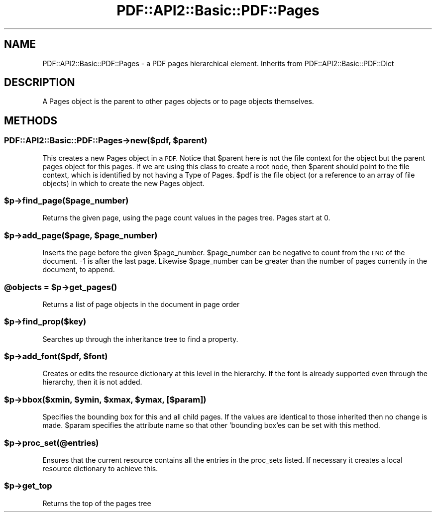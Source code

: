 .\" Automatically generated by Pod::Man 4.09 (Pod::Simple 3.35)
.\"
.\" Standard preamble:
.\" ========================================================================
.de Sp \" Vertical space (when we can't use .PP)
.if t .sp .5v
.if n .sp
..
.de Vb \" Begin verbatim text
.ft CW
.nf
.ne \\$1
..
.de Ve \" End verbatim text
.ft R
.fi
..
.\" Set up some character translations and predefined strings.  \*(-- will
.\" give an unbreakable dash, \*(PI will give pi, \*(L" will give a left
.\" double quote, and \*(R" will give a right double quote.  \*(C+ will
.\" give a nicer C++.  Capital omega is used to do unbreakable dashes and
.\" therefore won't be available.  \*(C` and \*(C' expand to `' in nroff,
.\" nothing in troff, for use with C<>.
.tr \(*W-
.ds C+ C\v'-.1v'\h'-1p'\s-2+\h'-1p'+\s0\v'.1v'\h'-1p'
.ie n \{\
.    ds -- \(*W-
.    ds PI pi
.    if (\n(.H=4u)&(1m=24u) .ds -- \(*W\h'-12u'\(*W\h'-12u'-\" diablo 10 pitch
.    if (\n(.H=4u)&(1m=20u) .ds -- \(*W\h'-12u'\(*W\h'-8u'-\"  diablo 12 pitch
.    ds L" ""
.    ds R" ""
.    ds C` ""
.    ds C' ""
'br\}
.el\{\
.    ds -- \|\(em\|
.    ds PI \(*p
.    ds L" ``
.    ds R" ''
.    ds C`
.    ds C'
'br\}
.\"
.\" Escape single quotes in literal strings from groff's Unicode transform.
.ie \n(.g .ds Aq \(aq
.el       .ds Aq '
.\"
.\" If the F register is >0, we'll generate index entries on stderr for
.\" titles (.TH), headers (.SH), subsections (.SS), items (.Ip), and index
.\" entries marked with X<> in POD.  Of course, you'll have to process the
.\" output yourself in some meaningful fashion.
.\"
.\" Avoid warning from groff about undefined register 'F'.
.de IX
..
.if !\nF .nr F 0
.if \nF>0 \{\
.    de IX
.    tm Index:\\$1\t\\n%\t"\\$2"
..
.    if !\nF==2 \{\
.        nr % 0
.        nr F 2
.    \}
.\}
.\" ========================================================================
.\"
.IX Title "PDF::API2::Basic::PDF::Pages 3"
.TH PDF::API2::Basic::PDF::Pages 3 "2019-08-09" "perl v5.26.2" "User Contributed Perl Documentation"
.\" For nroff, turn off justification.  Always turn off hyphenation; it makes
.\" way too many mistakes in technical documents.
.if n .ad l
.nh
.SH "NAME"
PDF::API2::Basic::PDF::Pages \- a PDF pages hierarchical element. Inherits from PDF::API2::Basic::PDF::Dict
.SH "DESCRIPTION"
.IX Header "DESCRIPTION"
A Pages object is the parent to other pages objects or to page objects
themselves.
.SH "METHODS"
.IX Header "METHODS"
.ie n .SS "PDF::API2::Basic::PDF::Pages\->new($pdf, $parent)"
.el .SS "PDF::API2::Basic::PDF::Pages\->new($pdf, \f(CW$parent\fP)"
.IX Subsection "PDF::API2::Basic::PDF::Pages->new($pdf, $parent)"
This creates a new Pages object in a \s-1PDF.\s0 Notice that \f(CW$parent\fR here is
not the file context for the object but the parent pages object for
this pages. If we are using this class to create a root node, then
\&\f(CW$parent\fR should point to the file context, which is identified by not
having a Type of Pages.  \f(CW$pdf\fR is the file object (or a reference to an
array of file objects) in which to create the new Pages object.
.ie n .SS "$p\->find_page($page_number)"
.el .SS "\f(CW$p\fP\->find_page($page_number)"
.IX Subsection "$p->find_page($page_number)"
Returns the given page, using the page count values in the pages tree. Pages
start at 0.
.ie n .SS "$p\->add_page($page, $page_number)"
.el .SS "\f(CW$p\fP\->add_page($page, \f(CW$page_number\fP)"
.IX Subsection "$p->add_page($page, $page_number)"
Inserts the page before the given \f(CW$page_number\fR. \f(CW$page_number\fR can be negative to
count from the \s-1END\s0 of the document. \-1 is after the last page. Likewise
\&\f(CW$page_number\fR can be greater than the number of pages currently in the document,
to append.
.ie n .SS "@objects = $p\->\fIget_pages()\fP"
.el .SS "\f(CW@objects\fP = \f(CW$p\fP\->\fIget_pages()\fP"
.IX Subsection "@objects = $p->get_pages()"
Returns a list of page objects in the document in page order
.ie n .SS "$p\->find_prop($key)"
.el .SS "\f(CW$p\fP\->find_prop($key)"
.IX Subsection "$p->find_prop($key)"
Searches up through the inheritance tree to find a property.
.ie n .SS "$p\->add_font($pdf, $font)"
.el .SS "\f(CW$p\fP\->add_font($pdf, \f(CW$font\fP)"
.IX Subsection "$p->add_font($pdf, $font)"
Creates or edits the resource dictionary at this level in the hierarchy. If
the font is already supported even through the hierarchy, then it is not added.
.ie n .SS "$p\->bbox($xmin, $ymin, $xmax, $ymax, [$param])"
.el .SS "\f(CW$p\fP\->bbox($xmin, \f(CW$ymin\fP, \f(CW$xmax\fP, \f(CW$ymax\fP, [$param])"
.IX Subsection "$p->bbox($xmin, $ymin, $xmax, $ymax, [$param])"
Specifies the bounding box for this and all child pages. If the values are
identical to those inherited then no change is made. \f(CW$param\fR specifies the attribute
name so that other 'bounding box'es can be set with this method.
.ie n .SS "$p\->proc_set(@entries)"
.el .SS "\f(CW$p\fP\->proc_set(@entries)"
.IX Subsection "$p->proc_set(@entries)"
Ensures that the current resource contains all the entries in the proc_sets
listed. If necessary it creates a local resource dictionary to achieve this.
.ie n .SS "$p\->get_top"
.el .SS "\f(CW$p\fP\->get_top"
.IX Subsection "$p->get_top"
Returns the top of the pages tree
